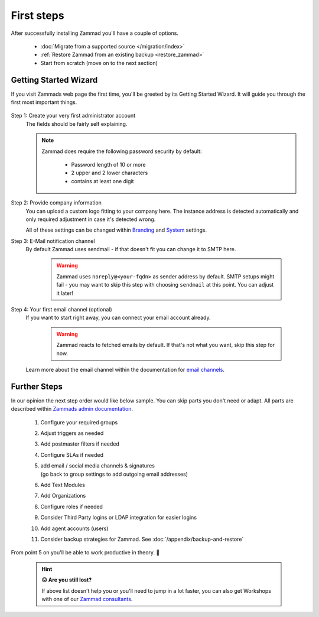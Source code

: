 First steps
***********

After successfully installing Zammad you'll have a couple of options. 

   * :doc:`Migrate from a supported source </migration/index>`
   * :ref:`Restore Zammad from an existing backup <restore_zammad>`
   * Start from scratch (move on to the next section)

Getting Started Wizard
----------------------

If you visit Zammads web page the first time, you'll be greeted by its 
Getting Started Wizard. It will guide you through the first most important 
things.

.. figure:: /images/getting-started/wizard.gif
   :alt: Walkthrough of Zammads Getting Started Wizard.
   :width: 60%
   :align: center

..
   About this section: Below part uses definition list instead of field lists 
   intentionally. It's supposed to safe width for better readability.

Step 1: Create your very first administrator account
   The fields should be fairly self explaining.

   .. note::

      Zammad does require the following password security by default:

         * Password length of 10 or more
         * 2 upper and 2 lower characters
         * contains at least one digit

Step 2: Provide company information
   You can upload a custom logo fitting to your company here. 
   The instance address is detected automatically and only required adjustment 
   in case it's detected wrong.

   All of these settings can be changed within 
   `Branding <https://admin-docs.zammad.org/en/latest/settings/branding.html>`_ and
   `System <https://admin-docs.zammad.org/en/latest/settings/system.html>`_ settings.

Step 3: E-Mail notification channel
   By default Zammad uses sendmail - if that doesn't fit you can change it to 
   SMTP here.

      .. warning::

         Zammad uses ``noreply@<your-fqdn>`` as sender address by default. 
         SMTP setups might fail - you may want to skip this step with choosing 
         ``sendmail`` at this point. You can adjust it later!

Step 4: Your first email channel (optional)
   If you want to start right away, you can connect your email account already.

      .. warning::

         Zammad reacts to fetched emails by default. 
         If that's not what you want, skip this step for now.

   Learn more about the email channel within the documentation for
   `email channels <https://admin-docs.zammad.org/en/latest/channels/email/index.html>`_.

Further Steps
-------------

In our opinion the next step order would like below sample. 
You can skip parts you don't need or adapt. All parts are described within 
`Zammads admin documentation <https://admin-docs.zammad.org>`_.

   #. Configure your required groups
   #. Adjust triggers as needed
   #. Add postmaster filters if needed
   #. Configure SLAs if needed
   #. | add email / social media channels & signatures
      | (go back to group settings to add outgoing email addresses)
   #. Add Text Modules
   #. Add Organizations
   #. Configure roles if needed
   #. Consider Third Party logins or LDAP integration for easier logins
   #. Add agent accounts (users)
   #. Consider backup strategies for Zammad. See :doc:`/appendix/backup-and-restore`

From point 5 on you'll be able to work productive in theory. 🙌

   .. hint::

      **😖 Are you still lost?**

      If above list doesn't help you or you'll need to jump in a lot faster, 
      you can also get Workshops with one of our 
      `Zammad consultants <https://zammad.com/en/company/contact>`_.

